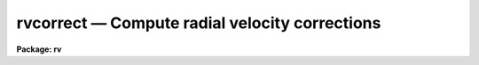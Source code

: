 .. _rvcorrect:

rvcorrect — Compute radial velocity corrections
===============================================

**Package: rv**

.. raw:: html

  <H3>Name</H3>
  <! BeginSection: 'NAME'>
  <UL>
  rvcorrect -- Compute radial velocity corrections
  </UL>
  <! EndSection:   'NAME'>
  <H3>Usage</H3>
  <! BeginSection: 'USAGE'>
  <UL>
  rvcorrect
  </UL>
  <! EndSection:   'USAGE'>
  <H3>Parameters</H3>
  <! BeginSection: 'PARAMETERS'>
  <UL>
  <DL>
  <DT><B>files = "<TT></TT>"</B></DT>
  <! Sec='PARAMETERS' Level=0 Label='files' Line='files = ""'>
  <DD>List of files containing date, time, coordinates of observation, and possibly
  an observed radial velocity.
  </DD>
  </DL>
  <DL>
  <DT><B>images = "<TT></TT>"</B></DT>
  <! Sec='PARAMETERS' Level=0 Label='images' Line='images = ""'>
  <DD>List of images containing date, time, coordinates of observation, and possibly
  an observed radial velocity.
  </DD>
  </DL>
  <DL>
  <DT><B>header = yes</B></DT>
  <! Sec='PARAMETERS' Level=0 Label='header' Line='header = yes'>
  <DD>Print header for output?
  </DD>
  </DL>
  <DL>
  <DT><B>input = no</B></DT>
  <! Sec='PARAMETERS' Level=0 Label='input' Line='input = no'>
  <DD>Print input data in output?
  </DD>
  </DL>
  <DL>
  <DT><B>imupdate = no</B></DT>
  <! Sec='PARAMETERS' Level=0 Label='imupdate' Line='imupdate = no'>
  <DD>Update the image header with the computed values of heliocentric correction
  (in the <I>VHELIO</I> keyword), Heliocentric Julian Date (in the <I>HJD</I>
  keyword), Local Standard of Rest velocity (in the <I>VLSR</I> keyword), and
  information describing the solar motion with respect to the desired standard
  of rest (in the <I>VSUN</I> keyword).
  </DD>
  </DL>
  <P>
  <DL>
  <DT><B>epoch = INDEF</B></DT>
  <! Sec='PARAMETERS' Level=0 Label='epoch' Line='epoch = INDEF'>
  <DD>Epoch of observation coordinates in Julian years. If zero or INDEF then the
  epoch is assumed to be the same as the date of observation.
  </DD>
  </DL>
  <DL>
  <DT><B>observatory = "<TT>)_.observatory</TT>"</B></DT>
  <! Sec='PARAMETERS' Level=0 Label='observatory' Line='observatory = ")_.observatory"'>
  <DD>Observatory for  which corrections are to be computed.  The default is a
  redirection to look in the parameters for the parent package for a value.
  This may be one of the observatories in the observatory database,
  "<TT>observatory</TT>" to select the observatory defined by the environment variable
  "<TT>observatory</TT>" or the parameter <B>observatory.observatory</B>, or "<TT>obspars</TT>"
  to select the current parameters set in the <B>observatory</B> task.  See
  help for <B>observatory</B> for additional information.  If the input
  consists of images then the observatory is defined by the OBSERVAT keyword
  if present.
  </DD>
  </DL>
  <DL>
  <DT><B>vsun = 20.</B></DT>
  <! Sec='PARAMETERS' Level=0 Label='vsun' Line='vsun = 20.'>
  <DD>Velocity in km/s of the sun relative to the desired standard of rest.  The
  default is for the Local Standard of Rest (LSR).
  </DD>
  </DL>
  <DL>
  <DT><B>ra_vsun = 18:00:00</B></DT>
  <! Sec='PARAMETERS' Level=0 Label='ra_vsun' Line='ra_vsun = 18:00:00'>
  <DD>Right ascension in hours of the solar motion relative to the desired standard
  of rest.  The default is for the Local Standard of Rest (LSR).
  </DD>
  </DL>
  <DL>
  <DT><B>dec_vsun = 30:00:00</B></DT>
  <! Sec='PARAMETERS' Level=0 Label='dec_vsun' Line='dec_vsun = 30:00:00'>
  <DD>Declination in degrees of the solar motion relative to the desired standard
  of rest.  The default is for the Local Standard of Rest (LSR).
  </DD>
  </DL>
  <DL>
  <DT><B>epoch_vsun = 1900.</B></DT>
  <! Sec='PARAMETERS' Level=0 Label='epoch_vsun' Line='epoch_vsun = 1900.'>
  <DD>Epoch in years for the solar motion components.
  </DD>
  </DL>
  <P>
  If no input files or images are specified then the following parameters
  are used for input.
  <DL>
  <DT><B>year, month, day, ut</B></DT>
  <! Sec='PARAMETERS' Level=0 Label='year' Line='year, month, day, ut'>
  <DD>Date and time of observation.  If the year is less than 100 then the century is
  assumed to be 1900.  The month is specified as an integer between 1 and 12.
  The date of observation is the Greenwich date; i.e. the new day begins at
  0 hours universal time.  Universal time of observation in hours.
  </DD>
  </DL>
  <DL>
  <DT><B>ra , dec </B></DT>
  <! Sec='PARAMETERS' Level=0 Label='ra' Line='ra , dec '>
  <DD>Right ascension (hours) and declination (degrees) of observation.
  </DD>
  </DL>
  <DL>
  <DT><B>vobs = 0.</B></DT>
  <! Sec='PARAMETERS' Level=0 Label='vobs' Line='vobs = 0.'>
  <DD>Observed velocity (km/s) to be corrected.
  </DD>
  </DL>
  <DL>
  <DT><B>keywpars = "<TT></TT>"</B></DT>
  <! Sec='PARAMETERS' Level=0 Label='keywpars' Line='keywpars = ""'>
  <DD>The image header keyword translation table as described in
  the <I>keywpars</I> named pset.
  </DD>
  </DL>
  <P>
  If no input files or images are specified the following parameters are
  set by the task.
  <DL>
  <DT><B>hjd</B></DT>
  <! Sec='PARAMETERS' Level=0 Label='hjd' Line='hjd'>
  <DD>Heliocentric Julian date.  The date of observation is corrected for
  light travel difference to the sun.
  </DD>
  </DL>
  <DL>
  <DT><B>vhelio</B></DT>
  <! Sec='PARAMETERS' Level=0 Label='vhelio' Line='vhelio'>
  <DD>Heliocentric radial velocity in km/s.  The observed velocity is corrected
  for the rotation of the Earth, the motion of the Earth about the Earth-Moon
  barycenter, and the orbit of the barycenter about the Sun.
  </DD>
  </DL>
  <DL>
  <DT><B>vlsr</B></DT>
  <! Sec='PARAMETERS' Level=0 Label='vlsr' Line='vlsr'>
  <DD>Local standard of rest radial velocity in km/s.
  The heliocentric radial velocity is corrected for the motion of the Sun
  relative to the specified standard of rest.
  </DD>
  </DL>
  </UL>
  <! EndSection:   'PARAMETERS'>
  <H3>Description</H3>
  <! BeginSection: 'DESCRIPTION'>
  <UL>
  The observed radial velocity is corrected for the motion of the
  observer in the direction of the observation.  The components of the
  observer's motion corrected are those due to the Earth's rotation
  (diurnal velocity), the motion of the Earth's center about the
  Earth-Moon barycenter (lunar velocity), the motion of the Earth-Moon
  barycenter about the center of the Sun (annual velocity), and the
  motion of the Sun (solar velocity) relative to some specified standard
  of rest.
  <P>
  The input parameters consist of the date and time of the observation, the
  direction of observation, the location of the observation, the direction
  and magnitude of the solar motion relative to some standard of rest, and
  the observed radial velocity.  In all cases years between 0 and 99 are
  treated as 20th century years.  The observatory for the observations
  defaults to that specified by the environment variable "<TT>observatory</TT>" if
  defined or that set for the task <B>observatory</B>.  If the input consists
  of images the observatory is defined by the OBSERVAT image header parameter
  if present.  See <B>ovservatory</B> for additional information.  The solar
  motion defaults to that relative to the galactic local standard of rest
  (LSR).  Note that one can make the local standard of rest velocity be
  equivalent to the heliocentric velocity by setting the velocity of the
  solar motion to zero.
  <P>
  The observed velocity, date, time, and direction of observation may be
  specified in three ways; from files, images, or the task parameters.  If a
  list of files is given then the files are read for the observation
  parameters.  The format of the files is lines containing the year, month
  (as an integer), day, universal time, right ascension, declination,
  (optional) coordinate epoch, and (optional) observed radial velocity.  If
  no file list is specified but a list of images is given then the
  observation parameters are determined from the image header parameters
  specified through the keywpars parameters.  If the observation date
  includes the time then it is used in preference to universal time keyword.
  Finally, if no list of files or images is given then the task parameters
  are used.  If no observed radial velocity is given in the file list or
  found in the image header then a value of zero is assumed.  In this case
  the corrected velocities are interpreted as the corrections to be added to
  a measured velocity to correct to the desired standard of rest.
  <P>
  The results of the radial velocity calculations are output in three
  ways.  The velocities are always printed on the standard output with an
  optional header.  If the observation parameters are set with the task
  parameters (no file or image list) then the results are also stored in
  the parameter file.  This mechanism allows the task to be used easily
  in a script and to obtain greater precision.  If the observation
  parameters are taken from the image headers and the <I>imupdate</I>
  parameter is set, then the heliocentric
  Julian day is recorded as HJD, the heliocentric velocity as VHELIO,
  the LSR velocity as VLSR, and the velocity, ra and dec, and epoch
  of the solar motion used in VLSR is recorded as VSUN.
  <P>
  The printed output may include the input data if desired.  This produces two
  lines per observation, one for the input data and one for the output
  velocities.  The calculated data consists of the heliocentric Julian
  date, the observed velocity, the observed heliocentric velocity, and
  the observed local standard of rest velocity.  Following this are
  component corrections for the diurnal, lunar, annual, and solar
  velocities.
  </UL>
  <! EndSection:   'DESCRIPTION'>
  <H3>Diurnal velocity</H3>
  <! BeginSection: 'DIURNAL VELOCITY'>
  <UL>
  The geodetic latitude to geocentric latitude correction is given by
  <P>
  <PRE>
  	dlat = -(11. * 60. + 32.743000) * sin (2*lat) +
  		1.163300 * sin (4*lat) - 0.002600 * sin (6*lat)
  </PRE>
  <P>
  where lat is the geodetic latitude and dlat is the additive correction.
  The distance, r, of the observer from the Earth's center in meters is given by
  <P>
  <PRE>
  	r = 6378160.0 * (0.998327073 + 0.00167643800 * cos(2*lat) -
  	    0.00000351 * cos(4*lat) + 0.000000008 * cos(6*lat)) +
  	    altitude
  </PRE>
  <P>
  where lat is the corrected latitude and altitude is the altitude above
  sea level.  The rotational velocity (perpendicular to the radius vector)
  in km/s is given by
  <P>
  	v = TWOPI * (r / 1000.)  / (23.934469591229 * 3600.)
  <P>
  where 23.934469591229 is the sidereal day in hours for 1986 and TWOPI is the
  ratio of the circumference to the radius of a circle.  The projection of
  this velocity along the line of sight is
  <P>
  	vdiurnal = v * cos (lat) * cos (dec) * sin (ra-lmst)
  <P>
  where lmst is the local mean sidereal time.
  </UL>
  <! EndSection:   'DIURNAL VELOCITY'>
  <H3>Barycentric velocity</H3>
  <! BeginSection: 'BARYCENTRIC VELOCITY'>
  <UL>
  The orbital elements of the lunar orbit are computed from the following
  interpolation formulas
  <P>
  <PRE>
  	t = (JD - 2415020) / 36525.
  <P>
  	oblq = 23.452294-t*(0.0130125+t*(0.00000164-t*0.000000503))
  	omega = 259.183275-t*(1934.142008+t*(0.002078+t*0.000002))
  	mlong = 270.434164+t*(481267.88315+t*(-0.001133+t*0.0000019))-
  	    omega
  	lperi = 334.329556+t*(4069.034029-t*(0.010325+t*0.000012))-
  	    omega
  	em = 0.054900489
  	inclin = 5.1453964
  </PRE>
  <P>
  where t is the time from the Julian day 2415020 (~J1900) in Julian centuries,
  oblq is the mean obliquity of the ecliptic, omega is the longitude of the mean
  ascending node, mlong is the mean lunar longitude, lperi is the mean lunar
  longitude of perigee, em is the eccentricity of the lunar orbit, and inclin
  is the inclination of the orbit to the ecliptic.  The true lunar longitude,
  tlong, is computed from the mean longitude using the correction for the mean
  anomaly to the true anomaly (radians)
  <P>
  <PRE>
  	manom = mlong - lperi
  	tanom = manom + (2 * em - 0.25 * em**3) * sin (manom) +
  	    1.25 * em**2 * sin (2 * manom) + 13/12 * em**3 *
  	    sin (3 * manom)
  	tlong = tanom + lperi
  </PRE>
  <P>
  The velocity of the Moon around the Earth's center in the plane of the orbit
  in km/s is
  <P>
  <PRE>
  	vmoon = (TWOPI * 384403.12040) / (27.321661 * 86400) /
  	    sqrt (1. - em**2)
  </PRE>
  <P>
  where 384403.12040 is the mean lunar distance (km) and 27.321661 is the mean
  lunar month (days).  The component along the line to the observation is
  <P>
  	v = vmoon * cos (bm) * (sin (tlong-lm) - em*sin (lperi-lm))
  <P>
  where lm and bm are the longitude and latitude of the observation
  along the lunar orbital plane relative to the ascending node using a standard
  coordinate transformation.  The barycentric velocity is that reduced by
  the ratio of the Earth's mass to the Moon's mass.
  <P>
  	vlunar = v / 81.53
  </UL>
  <! EndSection:   'BARYCENTRIC VELOCITY'>
  <H3>Annual velocity</H3>
  <! BeginSection: 'ANNUAL VELOCITY'>
  <UL>
  The orbital elements of the Earth's orbit are computed from the following
  interpolation formulas
  <P>
  <PRE>
  	t = (ast_julday (epoch) - 2415020) / 36525.
  <P>
  	manom = 358.47583+t*(35999.04975-t*(0.000150+t*0.000003))
  	oblq = 23.452294-t*(0.0130125+t*(0.00000164-t*0.000000503))
  	lperi = 101.22083+t*(1.7191733+t*(0.000453+t*0.000003))
  	eccen = 0.01675104-t*(0.00004180+t*0.000000126)
  </PRE>
  <P>
  where t is the time from the Julian day 2415020 (~J1900) in Julian centuries,
  manom is the mean anomaly (degrees), oblq is the mean obliquity of the ecliptic
  (degrees), lperi is the mean longitude of perihelion (degrees), and
  eccen is the eccentricity of the orbit.  The true anomaly (radians) is 
  obtained from the mean anomaly (radians) by
  <P>
  <PRE>
  	tanom = manom + (2 * eccen - 0.25 * eccen**3) * sin (manom) +
  	    1.25 * eccen**2 * sin (2 * manom) +
  	    13./12. * eccen**3 * sin (3 * manom)
  </PRE>
  <P>
  The orbital velocity of the Earth-Moon barycenter perpendicular to
  the radius vector is given by
  <P>
  <PRE>
  	v = ((TWOPI * 149598500.) / (365.2564 * 86400.)) /
  	    sqrt (1. - eccen**2)
  </PRE>
  <P>
  where the semi-major axis is 149598500 km and the year is 365.2564 days.
  To compute the projection of this velocity along the line of observation
  the direction of observation (precessed to the epoch of observation)
  is converted into ecliptic latitude and
  longitude, l and b, measured from the point of the ascending node using
  a standard spherical coordinate transformation.  The component is then
  <P>
  	vannual = v * cos(b) * (sin(slong-l) - eccen*sin(lperi-l))
  <P>
  where the longitude of the Sun as seen from the Earth, slong, is given by
  <P>
  	slong = lperi + tanom + 180
  </UL>
  <! EndSection:   'ANNUAL VELOCITY'>
  <H3>Solar motion</H3>
  <! BeginSection: 'SOLAR MOTION'>
  <UL>
  The solar motion is computed by precessing the coordinates of the solar
  motion to the observation epoch and taking the appropriate component
  along the line of sight.
  </UL>
  <! EndSection:   'SOLAR MOTION'>
  <H3>Accuracy</H3>
  <! BeginSection: 'ACCURACY'>
  <UL>
  The calculations are done using IRAF double precision.
  No correction is made for the perturbation of the other planets.  The
  precession does not include nutation.  The interpolation formulas are
  only approximations.  The accuracy of the heliocentric
  velocity are better than a 0.005 of a kilometer per second.
  Relative velocities over short intervals are even better.
  </UL>
  <! EndSection:   'ACCURACY'>
  <H3>Examples</H3>
  <! BeginSection: 'EXAMPLES'>
  <UL>
  1. For use directly without data files or images there are two common modes.
  Because of the large number of parameters the parameter values are often
  set using the task <B>eparam</B>.  Then simply execute the command
  <P>
  	cl&gt; rvcorrect
  <P>
  2. To set some of the parameters on the command line
  <P>
  	cl&gt; rvcorrect ra=12:22:1.116 dec=15:55:16.244 ut=5:30
  <P>
  3. To use a text file generate a file containing the year, month, day, ut,
  ra, and dec with one observation per line.
  <P>
  <PRE>
  cl&gt; type rv.obs
  1987 10 21 11:00:24  3:36:15   0:22:04
  1987 10 21 11:08:00  8:19:35  -0:51:35
  1987 10 21 11:15:47  8:35:12   6:40:29
  1987 10 21 12:12:10  9:13:20  61:28:49
  1987 10 21 12:16:03  9:27:48   9:07:08
  1987 10 21 12:20:43  9:50:45  -6:06:58
  1979  3 25 11:22:59 16:07:28 -23:37:49 0 -67.5
  cl&gt; rvcorrect f=rv.obs &gt; rv.dat
  cl&gt; type rv.dat
  ##   HJD          VOBS   VHELIO     VLSR   VDIURNAL   VLUNAR  VANNUAL   VSOLAR
  2447089.96358     0.00    11.07    -2.74     -0.189    0.008   11.246  -13.808
  2447089.96296     0.00    28.05    13.56      0.253    0.010   27.790  -14.498
  2447089.96813     0.00    29.04    16.64      0.262    0.011   28.770  -12.401
  2447090.00834     0.00    22.06    25.26      0.114    0.010   21.940    3.200
  2447090.00884     0.00    27.70    18.55      0.250    0.009   27.438   -9.152
  2447090.01129     0.00    23.99    13.50      0.275    0.007   23.704  -10.484
  2443957.97716   -67.50   -41.37   -31.48      0.002    0.012   26.117    9.884
  </PRE>
  <P>
  4. To use observation parameters from a set of images the command is
  <P>
  	cl&gt; rvcorrect images=hz44.001,aboo.001 &gt; rv.dat
  <P>
  5. A CL loop can be used to compute a table in which one parameter varies.
  <P>
  <PRE>
  	cl&gt; for (x=0.; x&lt;=12.; x=x+1)
  	&gt;&gt;&gt; rvcorrect (ut=x, header=no)
  </PRE>
  <P>
  6. To get the total velocity correction in a script the following may be done.
  <P>
  <PRE>
  	rvcorrect (vobs=12.3, ra=12:33, dec=30:22, ut=5:30, &gt; "dev$null")
  	vlsr = rvcorrect.vlsr
  </PRE>
  <P>
  Note that this does not work when the task is run as a background job!
  </UL>
  <! EndSection:   'EXAMPLES'>
  <H3>Revisions</H3>
  <! BeginSection: 'REVISIONS'>
  <UL>
  <DL>
  <DT><B>RVCORRECT V2.11.4</B></DT>
  <! Sec='REVISIONS' Level=0 Label='RVCORRECT' Line='RVCORRECT V2.11.4'>
  <DD>The ut keyword can be in either date plus time or hours.
  </DD>
  </DL>
  <DL>
  <DT><B>RVCORRECT V2.11</B></DT>
  <! Sec='REVISIONS' Level=0 Label='RVCORRECT' Line='RVCORRECT V2.11'>
  <DD>Y2K update: The date keyword can be in the full format with full
  year and time.  The time takes precedence over a time keyword.
  </DD>
  </DL>
  </UL>
  <! EndSection:   'REVISIONS'>
  <H3>Acknowledgments</H3>
  <! BeginSection: 'ACKNOWLEDGMENTS'>
  <UL>
  Some of the formulas used were obtained by inspection of the code
  for the subroutine DOP in the program DOPSET written by R. N. Manchester
  and M. A. Gordon of NRAO dated January 1970.
  </UL>
  <! EndSection:   'ACKNOWLEDGMENTS'>
  <H3>See also</H3>
  <! BeginSection: 'SEE ALSO'>
  <UL>
  observatory, asttimes
  </UL>
  <! EndSection:    'SEE ALSO'>
  
  <! Contents: 'NAME' 'USAGE' 'PARAMETERS' 'DESCRIPTION' 'DIURNAL VELOCITY' 'BARYCENTRIC VELOCITY' 'ANNUAL VELOCITY' 'SOLAR MOTION' 'ACCURACY' 'EXAMPLES' 'REVISIONS' 'ACKNOWLEDGMENTS' 'SEE ALSO'  >
  

